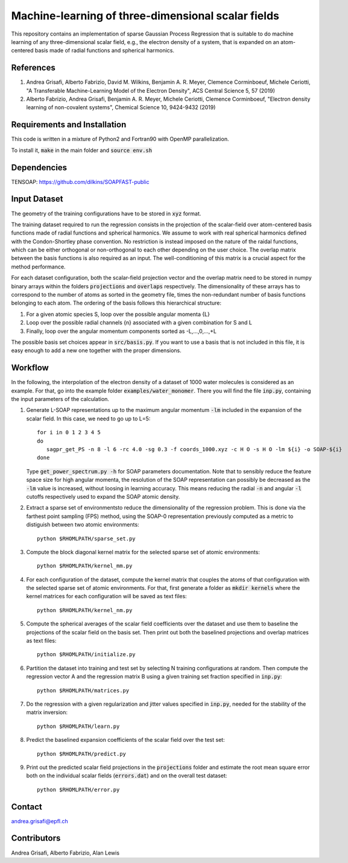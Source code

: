 Machine-learning of three-dimensional scalar fields 
===================================================
This repository contains an implementation of sparse Gaussian Process Regression that is suitable to do machine learning of any three-dimensional scalar field, e.g., the electron density of a system, that is expanded on an atom-centered basis made of radial functions and spherical harmonics. 


References
----------
1. Andrea Grisafi, Alberto Fabrizio, David M. Wilkins, Benjamin A. R. Meyer, Clemence Corminboeuf, Michele Ceriotti, "A Transferable Machine-Learning Model of the Electron Density", ACS Central Science 5, 57 (2019)

2. Alberto Fabrizio, Andrea Grisafi, Benjamin A. R. Meyer, Michele Ceriotti, Clemence Corminboeuf, "Electron density learning of non-covalent systems", Chemical Science 10, 9424-9432 (2019)


Requirements and Installation
-----------------------------
This code is written in a mixture of Python2 and Fortran90 with OpenMP parallelization.

To install it, :code:`make` in the main folder and :code:`source env.sh`  


Dependencies
------------
TENSOAP: https://github.com/dilkins/SOAPFAST-public


Input Dataset
-------------
The geometry of the training configurations have to be stored in :code:`xyz` format.

The training dataset required to run the regression consists in the projection of the scalar-field over atom-centered basis functions made of radial functions and spherical harmonics. We assume to work with real spherical harmonics defined with the Condon-Shortley phase convention. No restriction is instead imposed on the nature of the raidal functions, which can be either orthogonal or non-orthogonal to each other depending on the user choice. The overlap matrix between the basis functions is also required as an input. The well-conditioning of this matrix is a crucial aspect for the method performance.

For each dataset configuration, both the scalar-field projection vector and the overlap matrix need to be stored in numpy binary arrays within the folders :code:`projections` and :code:`overlaps` respectively. The dimensionality of these arrays has to correspond to the number of atoms as sorted in the geometry file, times the non-redundant number of basis functions belonging to each atom. The ordering of the basis follows this hierarchical structure: 

1) For a given atomic species S, loop over the possible angular momenta {L}

2) Loop over the possible radial channels {n} associated with a given combination for S and L

3) Finally, loop over the angular momentum components sorted as -L,...,0,...,+L

The possible basis set choices appear in :code:`src/basis.py`. If you want to use a basis that is not included in this file, it is easy enough to add a new one together with the proper dimensions.


Workflow 
--------
In the following, the interpolation of the electron density of a dataset of 1000 water molecules is considered as an example. For that, go into the example folder :code:`examples/water_monomer`. There you will find the file :code:`inp.py`, containing the input parameters of the calculation. 

1) Generate L-SOAP representations up to the maximum angular momentum :code:`-lm` included in the expansion of the scalar field. In this case, we need to go up to L=5:: 

        for i in 0 1 2 3 4 5
        do
           sagpr_get_PS -n 8 -l 6 -rc 4.0 -sg 0.3 -f coords_1000.xyz -c H O -s H O -lm ${i} -o SOAP-${i}
        done 

   Type :code:`get_power_spectrum.py -h` for SOAP parameters documentation. Note that to sensibly reduce the feature space size for high angular momenta, the resolution of the SOAP representation can possibly be decreased as the :code:`-lm` value is increased, without loosing in learning accuracy. This means reducing the radial :code:`-n` and angular :code:`-l` cutoffs respectively used to expand the SOAP atomic density.

2) Extract a sparse set of environmentsto reduce the dimensionality of the regression problem. This is done via the farthest point sampling (FPS) method, using the SOAP-0 representation previously computed as a metric to distiguish between two atomic environments::

        python $RHOMLPATH/sparse_set.py 


3) Compute the block diagonal kernel matrix for the selected sparse set of atomic environments::  

        python $RHOMLPATH/kernel_mm.py 

4) For each configuration of the dataset, compute the kernel matrix that couples the atoms of that configuration with the selected sparse set of atomic environments. For that, first generate a folder as :code:`mkdir kernels` where the kernel matrices for each configuration will be saved as text files::

        python $RHOMLPATH/kernel_nm.py 

5) Compute the spherical averages of the scalar field coefficients over the dataset and use them to baseline the projections of the scalar field on the basis set. Then print out both the baselined projections and overlap matrices as text files::

        python $RHOMLPATH/initialize.py

6) Partition the dataset into training and test set by selecting N training configurations at random. Then compute the regression vector A and the regression matrix B using a given training set fraction specified in :code:`inp.py`::

        python $RHOMLPATH/matrices.py 

7) Do the regression with a given regularization and jitter values specified in :code:`inp.py`, needed for the stability of the matrix inversion::

        python $RHOMLPATH/learn.py 

8) Predict the baselined expansion coefficients of the scalar field over the test set::

        python $RHOMLPATH/predict.py 

9) Print out the predicted scalar field projections in the :code:`projections` folder and estimate the root mean square error both on the individual scalar fields (:code:`errors.dat`) and on the overall test dataset:: 

        python $RHOMLPATH/error.py


Contact
-------
andrea.grisafi@epfl.ch


Contributors
------------
Andrea Grisafi, Alberto Fabrizio, Alan Lewis
